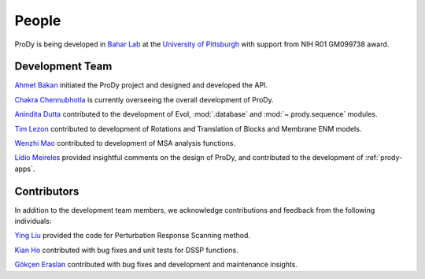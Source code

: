 .. _people:

People
===============================================================================

ProDy is being developed in `Bahar Lab`_ at the `University of Pittsburgh`_
with support from NIH R01 GM099738 award.

Development Team
----------------

`Ahmet Bakan`_ initiated the ProDy project and designed and developed the API.

`Chakra Chennubhotla`_ is currently overseeing the overall development of
ProDy.

`Anindita Dutta`_ contributed to the development of Evol,
:mod:`.database` and :mod:`~.prody.sequence` modules.

`Tim Lezon`_ contributed to development of Rotations and Translation of
Blocks and Membrane ENM models.


`Wenzhi Mao`_ contributed to development of MSA analysis functions.

`Lidio Meireles`_ provided insightful comments on the design of ProDy,
and contributed to the development of :ref:`prody-apps`.

Contributors
------------

In addition to the development team members, we acknowledge
contributions and feedback from the following individuals:


`Ying Liu`_ provided the code for Perturbation Response Scanning method.

`Kian Ho`_ contributed with bug fixes and unit tests for DSSP functions.

`Gökçen Eraslan`_ contributed with bug fixes and development and maintenance
insights.


.. _Ahmet Bakan: http://ahmetbakan.com
.. _Bahar Lab: http://www.ccbb.pitt.edu/faculty/bahar/
.. _University of Pittsburgh: http://www.pitt.edu/
.. _Anindita Dutta: http://www.linkedin.com/pub/anindita-dutta/5a/568/a90
.. _Wenzhi Mao: http://www.linkedin.com/pub/wenzhi-mao/2a/29a/29
.. _Lidio Meireles: http://www.linkedin.com/in/lidio
.. _Ying Liu: http://www.linkedin.com/pub/ying-liu/15/48b/5a9
.. _Kian Ho: https://github.com/kianho
.. _Gökçen Eraslan: http://blog.yeredusuncedernegi.com/
.. _Tim Lezon: www.csb.pitt.edu/Faculty/Lezon/
.. _Chakra Chennubhotla: http://www.csb.pitt.edu/Faculty/Chakra/